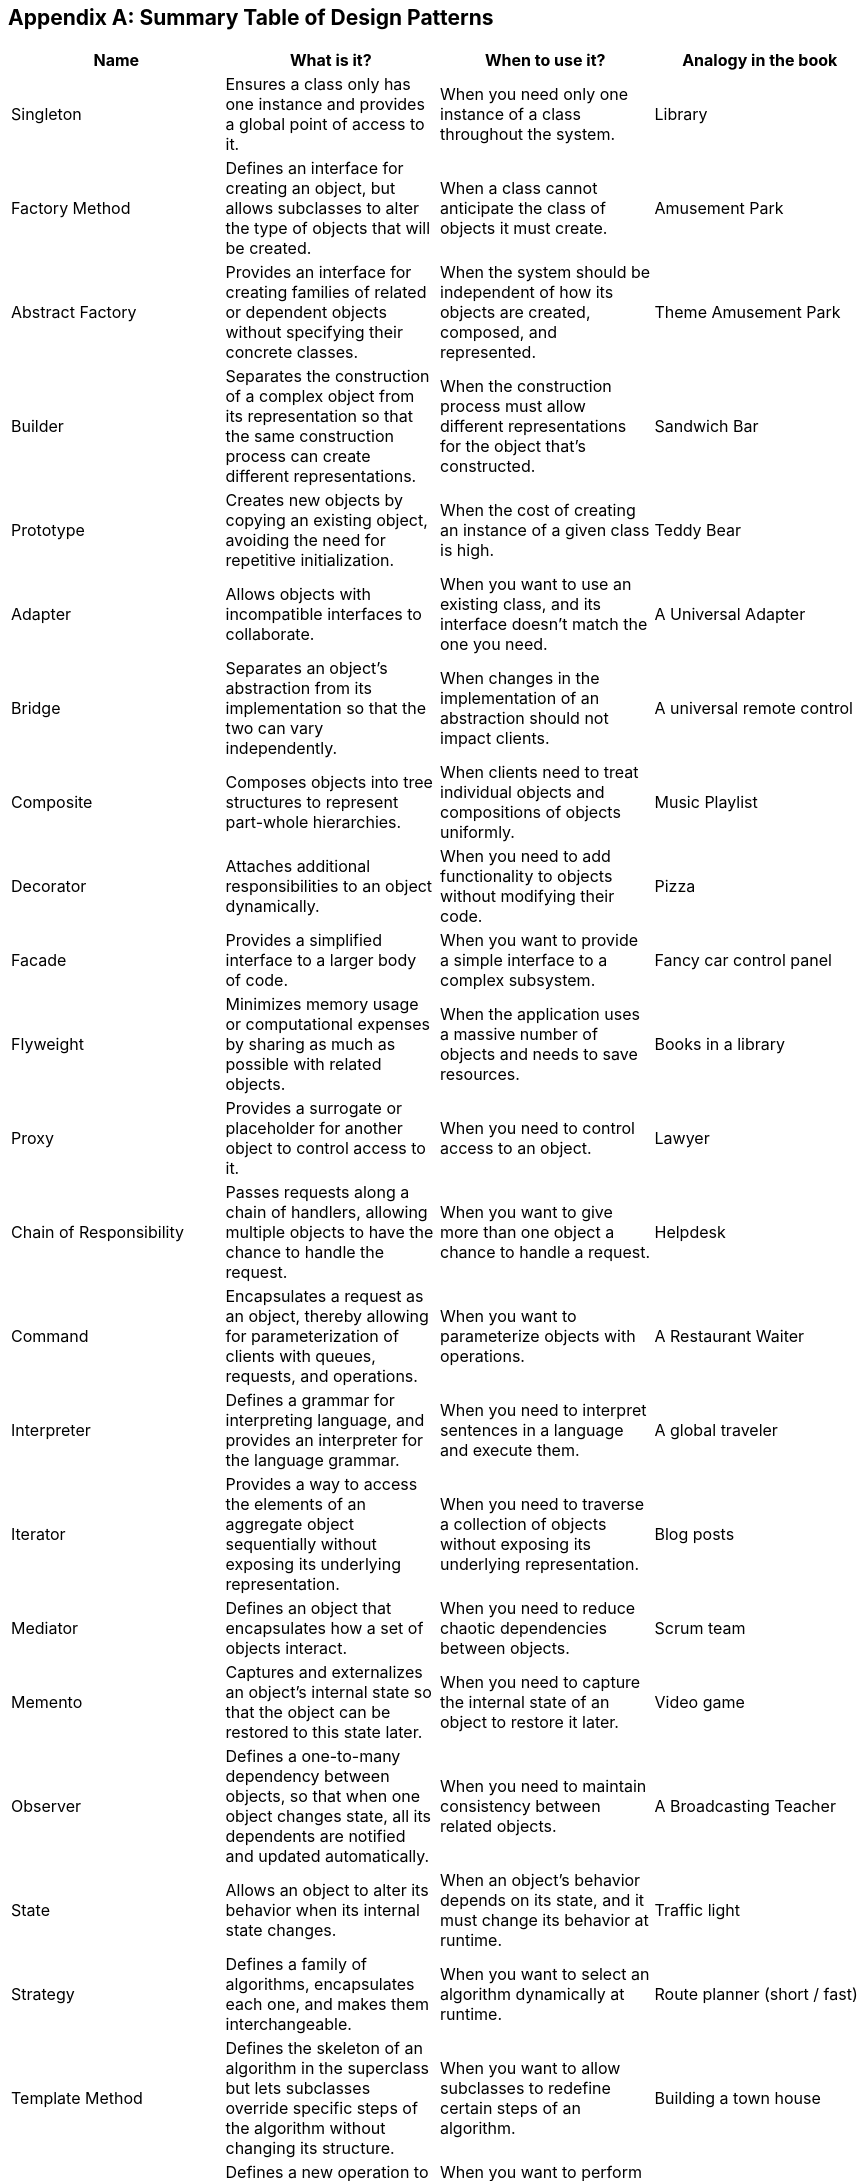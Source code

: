 
[discrete]
[appendix]
== Summary Table of Design Patterns


[options="header", frame="all", grid="all", cols="^,<,<,^"]
|===
| Name | What is it? | When to use it? | Analogy in the book

| Singleton
| Ensures a class only has one instance and provides a global point of access to it.
| When you need only one instance of a class throughout the system.
| Library

| Factory Method
| Defines an interface for creating an object, but allows subclasses to alter the type of objects that will be created.
| When a class cannot anticipate the class of objects it must create.
| Amusement Park

| Abstract Factory
| Provides an interface for creating families of related or dependent objects without specifying their concrete classes.
| When the system should be independent of how its objects are created, composed, and represented.
| Theme Amusement Park

| Builder
| Separates the construction of a complex object from its representation so that the same construction process can create different representations.
| When the construction process must allow different representations for the object that's constructed.
| Sandwich Bar

| Prototype
| Creates new objects by copying an existing object, avoiding the need for repetitive initialization.
| When the cost of creating an instance of a given class is high.
| Teddy Bear

| Adapter
| Allows objects with incompatible interfaces to collaborate.
| When you want to use an existing class, and its interface doesn't match the one you need.
| A Universal Adapter

| Bridge
| Separates an object’s abstraction from its implementation so that the two can vary independently.
| When changes in the implementation of an abstraction should not impact clients.
| A universal remote control

| Composite
| Composes objects into tree structures to represent part-whole hierarchies.
| When clients need to treat individual objects and compositions of objects uniformly.
| Music Playlist

| Decorator
| Attaches additional responsibilities to an object dynamically.
| When you need to add functionality to objects without modifying their code.
| Pizza

| Facade
| Provides a simplified interface to a larger body of code.
| When you want to provide a simple interface to a complex subsystem.
| Fancy car control panel

| Flyweight
| Minimizes memory usage or computational expenses by sharing as much as possible with related objects.
| When the application uses a massive number of objects and needs to save resources.
| Books in a library

| Proxy
| Provides a surrogate or placeholder for another object to control access to it.
| When you need to control access to an object.
| Lawyer

| Chain of Responsibility
| Passes requests along a chain of handlers, allowing multiple objects to have the chance to handle the request.
| When you want to give more than one object a chance to handle a request.
| Helpdesk

| Command
| Encapsulates a request as an object, thereby allowing for parameterization of clients with queues, requests, and operations.
| When you want to parameterize objects with operations.
| A Restaurant Waiter

| Interpreter
| Defines a grammar for interpreting language, and provides an interpreter for the language grammar.
| When you need to interpret sentences in a language and execute them.
| A global traveler

| Iterator
| Provides a way to access the elements of an aggregate object sequentially without exposing its underlying representation.
| When you need to traverse a collection of objects without exposing its underlying representation.
| Blog posts

| Mediator
| Defines an object that encapsulates how a set of objects interact.
| When you need to reduce chaotic dependencies between objects.
| Scrum team

| Memento
| Captures and externalizes an object’s internal state so that the object can be restored to this state later.
| When you need to capture the internal state of an object to restore it later.
| Video game

| Observer
| Defines a one-to-many dependency between objects, so that when one object changes state, all its dependents are notified and updated automatically.
| When you need to maintain consistency between related objects.
| A Broadcasting Teacher

| State
| Allows an object to alter its behavior when its internal state changes.
| When an object’s behavior depends on its state, and it must change its behavior at runtime.
| Traffic light

| Strategy
| Defines a family of algorithms, encapsulates each one, and makes them interchangeable.
| When you want to select an algorithm dynamically at runtime.
| Route planner (short / fast)

| Template Method
| Defines the skeleton of an algorithm in the superclass but lets subclasses override specific steps of the algorithm without changing its structure.
| When you want to allow subclasses to redefine certain steps of an algorithm.
| Building a town house

| Visitor
| Defines a new operation to a collection of objects without changing the objects themselves.
| When you want to perform operations on an object structure and keep the object classes separate.
| Visit at the museum
|===
